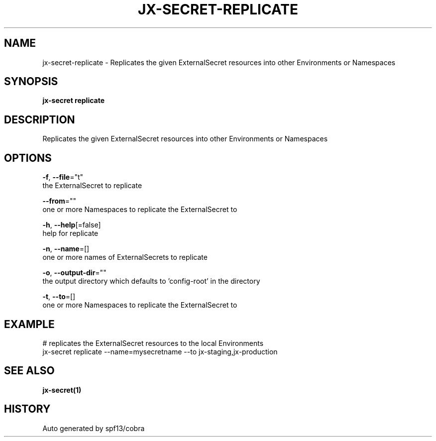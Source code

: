 .TH "JX-SECRET\-REPLICATE" "1" "" "Auto generated by spf13/cobra" "" 
.nh
.ad l


.SH NAME
.PP
jx\-secret\-replicate \- Replicates the given ExternalSecret resources into other Environments or Namespaces


.SH SYNOPSIS
.PP
\fBjx\-secret replicate\fP


.SH DESCRIPTION
.PP
Replicates the given ExternalSecret resources into other Environments or Namespaces


.SH OPTIONS
.PP
\fB\-f\fP, \fB\-\-file\fP="t"
    the ExternalSecret to replicate

.PP
\fB\-\-from\fP=""
    one or more Namespaces to replicate the ExternalSecret to

.PP
\fB\-h\fP, \fB\-\-help\fP[=false]
    help for replicate

.PP
\fB\-n\fP, \fB\-\-name\fP=[]
    one or more names of ExternalSecrets to replicate

.PP
\fB\-o\fP, \fB\-\-output\-dir\fP=""
    the output directory which defaults to 'config\-root' in the directory

.PP
\fB\-t\fP, \fB\-\-to\fP=[]
    one or more Namespaces to replicate the ExternalSecret to


.SH EXAMPLE
.PP
# replicates the ExternalSecret resources to the local Environments
  jx\-secret replicate \-\-name=mysecretname \-\-to jx\-staging,jx\-production


.SH SEE ALSO
.PP
\fBjx\-secret(1)\fP


.SH HISTORY
.PP
Auto generated by spf13/cobra
